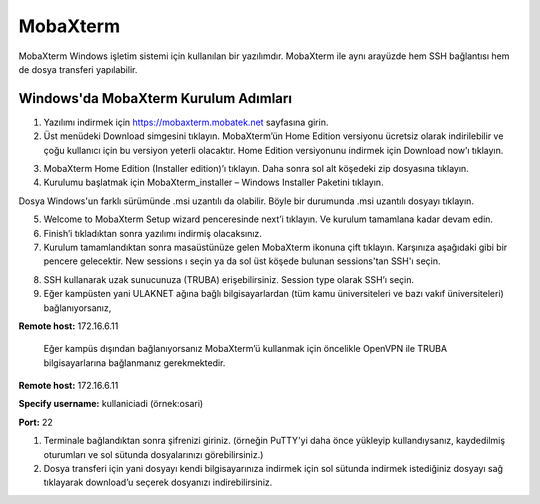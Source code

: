 .. _mobaxterm:

=========
MobaXterm
=========


MobaXterm Windows işletim sistemi için kullanılan bir yazılımdır. MobaXterm ile aynı arayüzde hem SSH bağlantısı hem de dosya transferi yapılabilir.

--------------------------------------
Windows'da MobaXterm Kurulum Adımları
--------------------------------------

1. Yazılımı indirmek için https://mobaxterm.mobatek.net sayfasına girin. 



2. Üst menüdeki Download simgesini tıklayın. MobaXterm’ün Home Edition versiyonu ücretsiz olarak indirilebilir ve çoğu kullanıcı için bu versiyon yeterli olacaktır. Home Edition versiyonunu indirmek için Download now’ı tıklayın.

.. image:: /assets/MobaXterm-howto/M2.png

3. MobaXterm Home Edition (Installer edition)’ı tıklayın. Daha sonra sol alt köşedeki zip dosyasına tıklayın.


4. Kurulumu başlatmak için MobaXterm_installer – Windows Installer Paketini tıklayın.

.. image:: /assets/MobaXterm-howto/M4.png

Dosya Windows'un farklı sürümünde .msi uzantılı da olabilir. Böyle bir durumunda .msi uzantılı dosyayı tıklayın.

.. image:: /assets/MobaXterm-howto/M4-2.png

5. Welcome to MobaXterm Setup wizard penceresinde next’i tıklayın. Ve kurulum tamamlana kadar devam edin. 


6. Finish’i tıkladıktan sonra yazılımı indirmiş olacaksınız. 



7. Kurulum tamamlandıktan sonra masaüstünüze gelen MobaXterm ikonuna çift tıklayın. Karşınıza aşağıdaki gibi bir pencere gelecektir. New sessions ı seçin ya da sol üst köşede bulunan sessions'tan SSH'ı seçin.

.. image:: /assets/MobaXterm-howto/M7.png 

8. SSH kullanarak uzak sunucunuza (TRUBA) erişebilirsiniz. Session type olarak SSH’ı seçin. 


9. Eğer kampüsten yani ULAKNET ağına bağlı bilgisayarlardan (tüm kamu üniversiteleri ve bazı vakıf üniversiteleri) bağlanıyorsanız, 

**Remote host:** 172.16.6.11 

..

    Eğer kampüs dışından bağlanıyorsanız MobaXterm’ü kullanmak için öncelikle OpenVPN ile TRUBA bilgisayarlarına bağlanmanız gerekmektedir.


**Remote host:** 172.16.6.11 

**Specify username:** kullaniciadi (örnek:osari)

**Port:** 22


1.  Terminale bağlandıktan sonra şifrenizi giriniz. (örneğin PuTTY'yi daha önce yükleyip kullandıysanız, kaydedilmiş oturumları ve sol sütunda dosyalarınızı görebilirsiniz.)


2.  Dosya transferi için yani dosyayı kendi bilgisayarınıza indirmek için sol sütunda indirmek istediğiniz dosyayı sağ tıklayarak download’u seçerek dosyanızı indirebilirsiniz.








